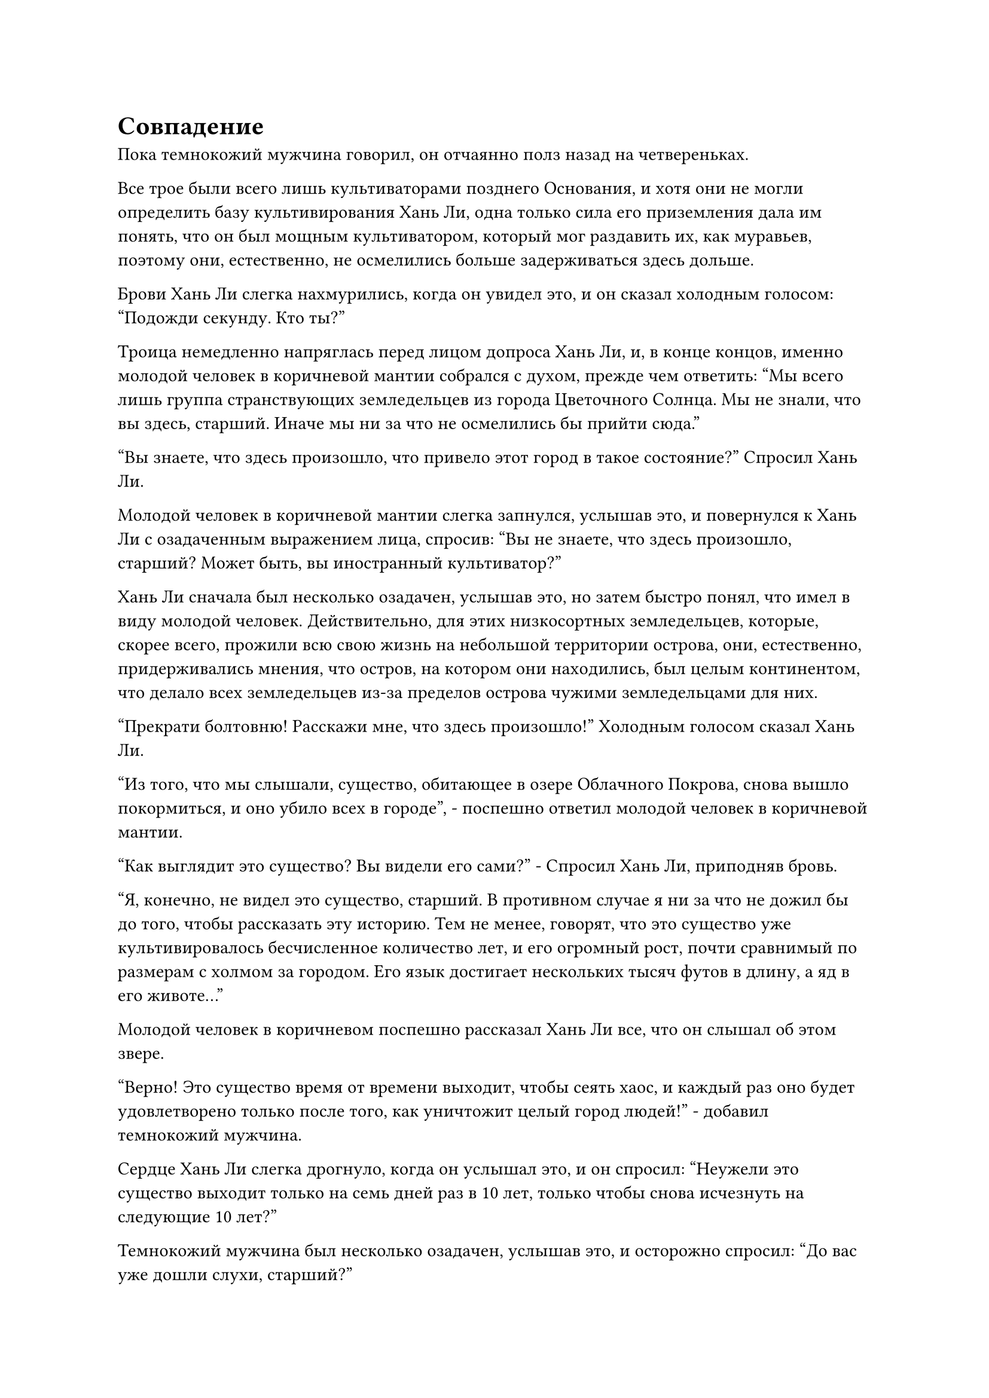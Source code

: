 = Совпадение

Пока темнокожий мужчина говорил, он отчаянно полз назад на четвереньках.

Все трое были всего лишь культиваторами позднего Основания, и хотя они не могли определить базу культивирования Хань Ли, одна только сила его приземления дала им понять, что он был мощным культиватором, который мог раздавить их, как муравьев, поэтому они, естественно, не осмелились больше задерживаться здесь дольше.

Брови Хань Ли слегка нахмурились, когда он увидел это, и он сказал холодным голосом: "Подожди секунду. Кто ты?"

Троица немедленно напряглась перед лицом допроса Хань Ли, и, в конце концов, именно молодой человек в коричневой мантии собрался с духом, прежде чем ответить: "Мы всего лишь группа странствующих земледельцев из города Цветочного Солнца. Мы не знали, что вы здесь, старший. Иначе мы ни за что не осмелились бы прийти сюда."

"Вы знаете, что здесь произошло, что привело этот город в такое состояние?" Спросил Хань Ли.

Молодой человек в коричневой мантии слегка запнулся, услышав это, и повернулся к Хань Ли с озадаченным выражением лица, спросив: "Вы не знаете, что здесь произошло, старший? Может быть, вы иностранный культиватор?"

Хань Ли сначала был несколько озадачен, услышав это, но затем быстро понял, что имел в виду молодой человек. Действительно, для этих низкосортных земледельцев, которые, скорее всего, прожили всю свою жизнь на небольшой территории острова, они, естественно, придерживались мнения, что остров, на котором они находились, был целым континентом, что делало всех земледельцев из-за пределов острова чужими земледельцами для них.

"Прекрати болтовню! Расскажи мне, что здесь произошло!" Холодным голосом сказал Хань Ли.

"Из того, что мы слышали, существо, обитающее в озере Облачного Покрова, снова вышло покормиться, и оно убило всех в городе", - поспешно ответил молодой человек в коричневой мантии.

"Как выглядит это существо? Вы видели его сами?" - Спросил Хань Ли, приподняв бровь.

"Я, конечно, не видел это существо, старший. В противном случае я ни за что не дожил бы до того, чтобы рассказать эту историю. Тем не менее, говорят, что это существо уже культивировалось бесчисленное количество лет, и его огромный рост, почти сравнимый по размерам с холмом за городом. Его язык достигает нескольких тысяч футов в длину, а яд в его животе..."

Молодой человек в коричневом поспешно рассказал Хань Ли все, что он слышал об этом звере.

"Верно! Это существо время от времени выходит, чтобы сеять хаос, и каждый раз оно будет удовлетворено только после того, как уничтожит целый город людей!" - добавил темнокожий мужчина.

Сердце Хань Ли слегка дрогнуло, когда он услышал это, и он спросил: "Неужели это существо выходит только на семь дней раз в 10 лет, только чтобы снова исчезнуть на следующие 10 лет?"

Темнокожий мужчина был несколько озадачен, услышав это, и осторожно спросил: "До вас уже дошли слухи, старший?"

Сердце Хань Ли слегка сжалось, когда он услышал это.

Существо, о котором говорили эти люди, скорее всего, было тем самым Миражным Зверем средней ступени Происхождения Бессмертных. Казалось, что, несмотря на то, что он добрался сюда так быстро, как только мог, он все равно опоздал на один шаг.

На самом деле, он чувствовал себя довольно озадаченным на протяжении всего пути сюда.

При нормальных обстоятельствах, если бы в центре острова было пресноводное озеро, то ближе к озеру должно было быть больше поселений и более высокая плотность населения, однако ситуация на острове Облачного покрова была прямо противоположной.

Прибрежные районы острова были усеяны городами, которые практически образовали кольцо вокруг всего острова, но чем ближе к центру острова, тем более редкими и хорошо замаскированными становились человеческие поселения.

Несмотря на то, что город Тяжелых песков все еще находился в сотнях километров от озера, покрытого Облачным покровом, он уже был ближайшим городом к озеру в западной части острова Облачного озера.

Учитывая информацию, которую только что получил Хань Ли, эта ситуация, скорее всего, была результатом угрозы, исходящей от зверя-Миража Происхождения в озере Облачного покрова в центре острова.

"Неужели не нашлось никого, кто мог бы противостоять этому существу и воздать ему по заслугам за его отвратительные действия?" Спросила Хань Ли.

"По-видимому, бессмертный прибыл на остров по просьбе нескольких близлежащих сект очень давно с целью убить существо. В конце концов, он сражался с существом три дня и три ночи, прежде чем потерпел поражение и отступил с тяжелыми ранениями. После той битвы все вовлеченные в нее секты были уничтожены существом в считанные дни, и с тех пор никто не осмеливался противостоять ему", - объяснил молодой человек в коричневой мантии.

"Если подумать, что вы трое здесь делаете?" Спросила Хань Ли.

Все это время трое людей стояли на коленях на земле, и они обменялись несколькими нерешительными взглядами, не желая раскрывать свои мотивы.

"Есть что-то, чего ты не можешь мне сказать?" Спросил Хань Ли, и выражение его лица слегка потемнело.

Молодой человек в коричневой мантии вздрогнул, затем поспешно объяснил: "Там, где мы сейчас находимся, находится бывшее место секты Падающего песка, крупнейшей секты в радиусе десятков тысяч километров. Мы надеялись добраться сюда раньше всех остальных и..."

Здесь голос молодого человека в коричневой мантии затих, и Хань Ли закончил за него предложение. "И выкопать какие-нибудь сокровища из руин, верно?"

"Мы только что добрались сюда, и у нас еще не было шанса что-либо найти, старший! если вы мне не верите, можете проверить мою сумку для хранения."

Молодой человек в коричневой мантии немедленно вытащил свою сумку для хранения, прежде чем предложить ее Хань Ли, и два других культиватора поспешно сделали то же самое.

Все, что потребовалось, - это короткая вспышка духовного чутья Хань Ли, чтобы убедиться, что они ему не лгут. Все, что было в их трех мешочках для хранения, вместе взятое, не имело даже совокупной ценности пяти камней духа среднего класса.

Хань Ли вовсе не презирал их за их действия. Как земледельцам, живущим на дне, особенно странствующим, не имеющим сект, на которые можно положиться, самосовершенствование было особенно трудным, и он осознавал это лучше, чем кто-либо другой.

Затем он тщательно обследовал руины секты Падающего песка своим духовным чутьем, и его брови быстро слегка нахмурились.

Это была секта приличного размера, но по какой-то причине после нее осталось лишь жалкое количество сокровищ, и все они были чрезвычайно низкого калибра по стандартам Хань Ли.

"Там, на востоке, под развалинами все еще есть кое-что. Выкопайте это сами, а затем немедленно покиньте это место".

Как только его голос затих, Хань Ли поднялся в воздух в виде полосы лазурного света, прежде чем полететь в восточную часть города Тяжелых песков.

Сокровища, оставленные в секте, были для него совершенно непривлекательны, поэтому он решил оставить их этой троице вместо этого в качестве компенсации за информацию, которую они ему предоставили. Возможно, эти сокровища смогли бы значительно помочь им на их пути совершенствования.

Троица культиваторов мгновенно приросла к месту, услышав это, и они были настолько сбиты с толку тем, что Хань Ли был готов помочь им, а не осуждать, что не находили слов. К тому времени, когда они пришли в себя, Хань Ли уже нигде не было видно.

Все трое повернулись в ту сторону, куда ушел Хань Ли, затем отвесили искренние поклоны в знак уважения и благодарности, прежде чем вскочить на ноги и броситься к руинам на востоке, чтобы найти там сокровища.

Что касается Хань Ли, то он не сразу отправился в путь, достигнув восточной части города. Вместо этого он выбрал относительно нетронутый внутренний двор в этом районе, прежде чем спуститься в него.

Внутренний двор был довольно просторным, что указывало на то, что ранее в нем проживал довольно богатый клан смертных, но эти смертные, очевидно, больше не принадлежали к этому миру.

Прибыв во внутренний двор, Хань Ли установил несколько простых ограничений, затем направился в главный зал.

Он зажег одну из масляных ламп в комнате, затем сел на стул рядом с ней.

После этого он взмахнул рукой, чтобы достать свою Временную маску Гильдии, которую он быстро надел, и после произнесения заклинания перед ним появилась массивная лазурная пластинчатая проекция.

До приезда сюда он не проводил особых исследований происхождения Миражного зверя, поскольку был сосредоточен на том, чтобы как можно быстрее добраться до острова Облачного озера. Первоначально он планировал расспросить несколько крупных сект в Городе Тяжелых песков о информации, относящейся к чудовищу, но этот план явно провалился.

Хотя это было правдой, что он пропустил это семидневное окно, он не планировал возвращаться в секту сразу. Вместо этого он хотел посмотреть, есть ли какие-либо другие способы, с помощью которых он мог бы завершить эту миссию.

Однако информация, предоставленная сектой, была далека от детализации, и его знания о происхождении Миражного Зверя также были очень ограничены. Что касается информации, предоставленной троицей культиваторов ранее, то это были в основном просто слухи, поэтому на них нельзя было полагаться.

Поэтому он решил обратиться к Временной гильдии, чтобы узнать, сможет ли он найти больше информации об этом звере.

Миссия по идентификации гигантского яйца и тех перьев, которые он выпустил ранее, все еще была активна, но не получила никаких ответов.

После некоторого поиска его глаза внезапно слегка загорелись.

Там действительно была миссия, касающаяся Миражного зверя Происхождения, и, похоже, она была опубликована более 1000 лет назад.

"Убейте настоящего Бессмертного Миражного Зверя стадии Происхождения. Награда: 30 камней Бессмертного происхождения".

Хань Ли слегка запнулся, увидев это, и это показалось ему слишком большим совпадением.

Звери-миражи Происхождения не были чрезвычайно редки, но те, кто достиг Стадии Истинного Бессмертия, должны были быть чрезвычайно редки. Могло ли быть так, что целью этой миссии был никто иной, как тот, что находился в озере Облачного Покрова?

Задумчивое выражение появилось на его лице, когда он указал на задание связаться с тем, кто выпустил его через свою маску.

Примерно через 15 минут по проекции массивной пластины пробежала волна ряби, сразу же после чего перед Хань Ли сформировалась проекция лазурной фигуры в маске оленя.

"Вас интересует миссия, которую я выпустил, товарищ даосист?" спросила фигура.

"Действительно, меня интересует миссия, которую вы выпустили, касающаяся Происхождения Миражного Зверя. Вы знаете, где он находится, или у вас есть какая-либо дополнительная информация о звере?" Спросил Хань Ли.

В глазах лазурной фигуры промелькнул намек на восторг, и он поспешно ответил: "Я обязательно расскажу тебе все, что знаю, товарищ даос. Зверь, о котором идет речь, обитает на острове под названием Остров Облачного озера к востоку от Древнего Облачного континента, и в нем течет кровь древнего истинного духа, дракона-Миража. В результате он может принимать бесчисленное множество различных форм и особенно искусен в принятии человеческих обличий".

"Я предполагаю, что с этим, должно быть, довольно трудно иметь дело, верно? В противном случае, ваша миссия ни за что не оставалась бы в подвешенном состоянии так долго", - задумчиво произнес Хань Ли.

"По правде говоря, еще несколько десятков тысяч лет назад зверь уже достиг средней стадии Истинного Бессмертия, и он чрезвычайно хитер, так что иметь с ним дело действительно довольно хлопотно", - правдиво ответила лазурная фигура.

"В таком случае, 30 Камней Бессмертного Происхождения - не такая уж большая компенсация", - заметил Хань Ли.

В голосе лазурной фигуры зазвучала нотка срочности, когда он сказал: "По правде говоря, на данный момент в моем распоряжении уже есть все Камни Бессмертного Происхождения. Однако духовная оболочка зверя - исключительный духовный материал для улучшения брони, и вы можете оставить ее себе, если сможете убить этого зверя."

После минутного размышления Хань Ли кивнул и сказал: "Хорошо".

"Значит ли это... что ты принимаешь эту миссию, товарищ даосист?" спросила лазурная фигура с ноткой недоверия в голосе.

"Я не могу гарантировать, что смогу завершить миссию, но я обязательно попробую", - ответил Хань Ли.

"Это фантастика! В таком случае, я желаю тебе удачи, собрат-даосист!" - восторженным голосом произнесла лазурная фигура.

#pagebreak()